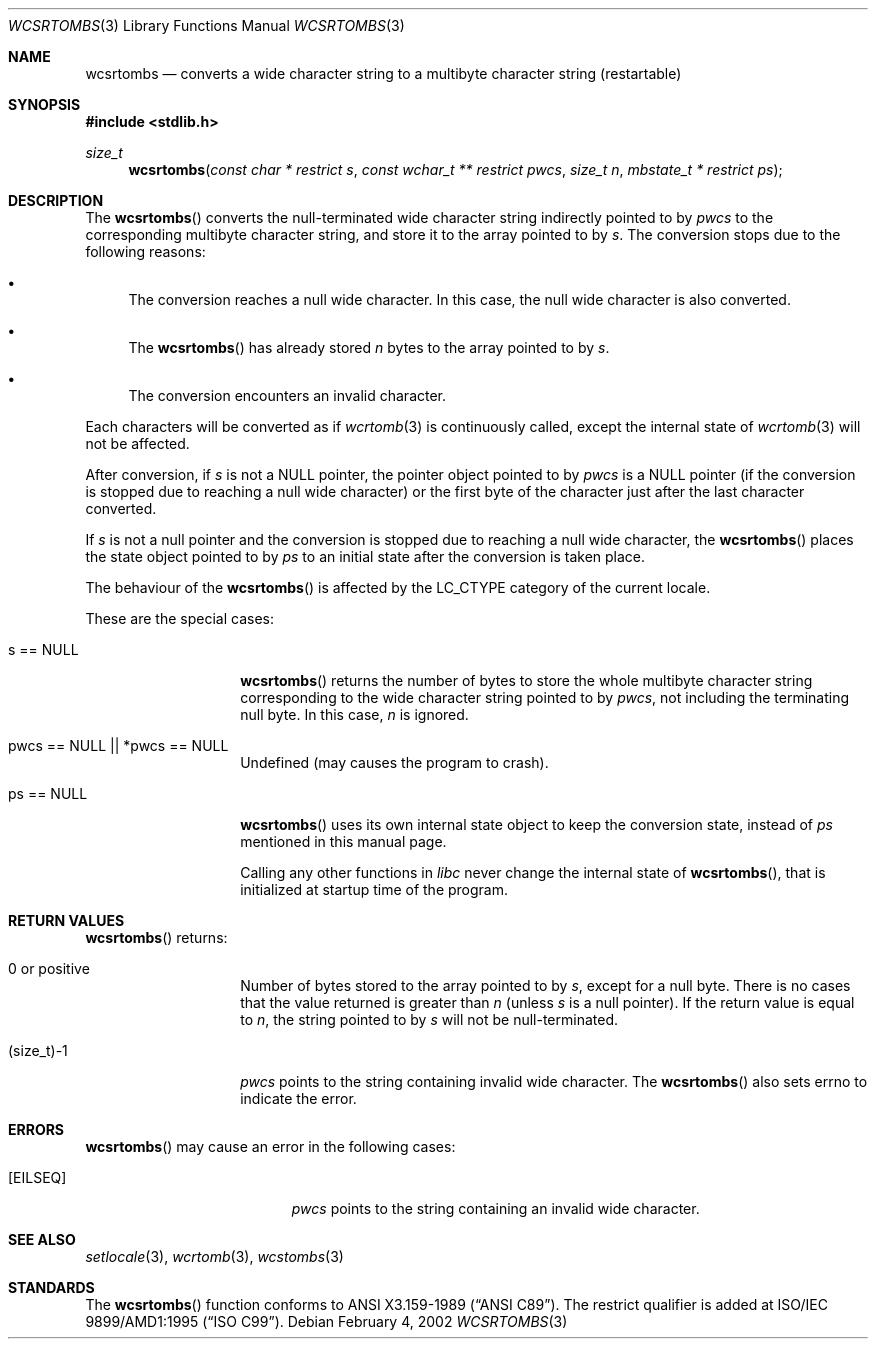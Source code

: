 .\" $OpenBSD$
.\" $NetBSD: wcsrtombs.3,v 1.6 2003/09/08 17:54:32 wiz Exp $
.\"
.\" Copyright (c)2002 Citrus Project,
.\" All rights reserved.
.\"
.\" Redistribution and use in source and binary forms, with or without
.\" modification, are permitted provided that the following conditions
.\" are met:
.\" 1. Redistributions of source code must retain the above copyright
.\"    notice, this list of conditions and the following disclaimer.
.\" 2. Redistributions in binary form must reproduce the above copyright
.\"    notice, this list of conditions and the following disclaimer in the
.\"    documentation and/or other materials provided with the distribution.
.\"
.\" THIS SOFTWARE IS PROVIDED BY THE AUTHOR AND CONTRIBUTORS ``AS IS'' AND
.\" ANY EXPRESS OR IMPLIED WARRANTIES, INCLUDING, BUT NOT LIMITED TO, THE
.\" IMPLIED WARRANTIES OF MERCHANTABILITY AND FITNESS FOR A PARTICULAR PURPOSE
.\" ARE DISCLAIMED.  IN NO EVENT SHALL THE AUTHOR OR CONTRIBUTORS BE LIABLE
.\" FOR ANY DIRECT, INDIRECT, INCIDENTAL, SPECIAL, EXEMPLARY, OR CONSEQUENTIAL
.\" DAMAGES (INCLUDING, BUT NOT LIMITED TO, PROCUREMENT OF SUBSTITUTE GOODS
.\" OR SERVICES; LOSS OF USE, DATA, OR PROFITS; OR BUSINESS INTERRUPTION)
.\" HOWEVER CAUSED AND ON ANY THEORY OF LIABILITY, WHETHER IN CONTRACT, STRICT
.\" LIABILITY, OR TORT (INCLUDING NEGLIGENCE OR OTHERWISE) ARISING IN ANY WAY
.\" OUT OF THE USE OF THIS SOFTWARE, EVEN IF ADVISED OF THE POSSIBILITY OF
.\" SUCH DAMAGE.
.\"
.Dd February 4, 2002
.Dt WCSRTOMBS 3
.Os
.\" ----------------------------------------------------------------------
.Sh NAME
.Nm wcsrtombs
.Nd converts a wide character string to a multibyte character string \
(restartable)
.\" ----------------------------------------------------------------------
.Sh SYNOPSIS
.Fd #include <stdlib.h>
.Ft size_t
.Fn wcsrtombs "const char * restrict s" "const wchar_t ** restrict pwcs" \
"size_t n" "mbstate_t * restrict ps"
.\" ----------------------------------------------------------------------
.Sh DESCRIPTION
The
.Fn wcsrtombs
converts the null-terminated wide character string indirectly pointed to by
.Fa pwcs
to the corresponding multibyte character string,
and store it to the array pointed to by
.Fa s .
The conversion stops due to the following reasons:
.Bl -bullet
.It
The conversion reaches a null wide character.
In this case, the null wide character is also converted.
.It
The
.Fn wcsrtombs
has already stored
.Fa n
bytes to the array pointed to by
.Fa s .
.It
The conversion encounters an invalid character.
.El
.Pp
Each characters will be converted as if
.Xr wcrtomb 3
is continuously called, except the internal state of
.Xr wcrtomb 3
will not be affected.
.Pp
After conversion,
if
.Fa s
is not a
.Dv NULL
pointer,
the pointer object pointed to by
.Fa pwcs
is a
.Dv NULL
pointer (if the conversion is stopped due to reaching a null wide character)
or the first byte of the character just after the last character converted.
.Pp
If
.Fa s
is not a null pointer and the conversion is stopped due to reaching
a null wide character, the
.Fn wcsrtombs
places the state object pointed to by
.Fa ps
to an initial state after the conversion is taken place.
.Pp
The behaviour of the
.Fn wcsrtombs
is affected by the
.Dv LC_CTYPE
category of the current locale.
.Pp
These are the special cases:
.Bl -tag -width 012345678901
.It "s == NULL"
.Fn wcsrtombs
returns the number of bytes to store the whole multibyte character string
corresponding to the wide character string pointed to by
.Fa pwcs ,
not including the terminating null byte.
In this case,
.Fa n
is ignored.
.It "pwcs == NULL || *pwcs == NULL"
Undefined (may causes the program to crash).
.It "ps == NULL"
.Fn wcsrtombs
uses its own internal state object to keep the conversion state,
instead of
.Fa ps
mentioned in this manual page.
.Pp
Calling any other functions in
.Em libc
never change the internal
state of
.Fn wcsrtombs ,
that is initialized at startup time of the program.
.El
.\" ----------------------------------------------------------------------
.Sh RETURN VALUES
.Fn wcsrtombs
returns:
.Bl -tag -width 012345678901
.It 0 or positive
Number of bytes stored to the array pointed to by
.Fa s ,
except for a null byte.
There is no cases that the value returned is greater than
.Fa n
(unless
.Fa s
is a null pointer).
If the return value is equal to
.Fa n ,
the string pointed to by
.Fa s
will not be null-terminated.
.It (size_t)-1
.Fa pwcs
points to the string containing invalid wide character.
The
.Fn wcsrtombs
also sets errno to indicate the error.
.El
.\" ----------------------------------------------------------------------
.Sh ERRORS
.Fn wcsrtombs
may cause an error in the following cases:
.Bl -tag -width Er
.It Bq Er EILSEQ
.Fa pwcs
points to the string containing an invalid wide character.
.El
.\" ----------------------------------------------------------------------
.Sh SEE ALSO
.Xr setlocale 3 ,
.Xr wcrtomb 3 ,
.Xr wcstombs 3
.\" ----------------------------------------------------------------------
.Sh STANDARDS
The
.Fn wcsrtombs
function conforms to
.St -ansiC .
The restrict qualifier is added at
.\" .St -isoC99 .
ISO/IEC 9899/AMD1:1995
.Pq Dq ISO C99 .
